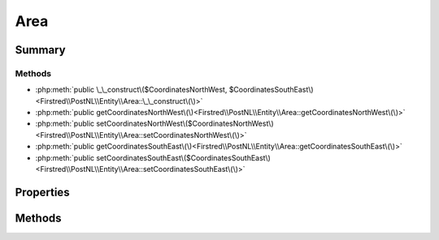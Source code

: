 .. rst-class:: phpdoctorst

.. role:: php(code)
	:language: php


Area
====


.. php:namespace:: Firstred\PostNL\Entity

.. php:class:: Area


	:Parent:
		:php:class:`Firstred\\PostNL\\Entity\\AbstractEntity`
	


Summary
-------

Methods
~~~~~~~

* :php:meth:`public \_\_construct\($CoordinatesNorthWest, $CoordinatesSouthEast\)<Firstred\\PostNL\\Entity\\Area::\_\_construct\(\)>`
* :php:meth:`public getCoordinatesNorthWest\(\)<Firstred\\PostNL\\Entity\\Area::getCoordinatesNorthWest\(\)>`
* :php:meth:`public setCoordinatesNorthWest\($CoordinatesNorthWest\)<Firstred\\PostNL\\Entity\\Area::setCoordinatesNorthWest\(\)>`
* :php:meth:`public getCoordinatesSouthEast\(\)<Firstred\\PostNL\\Entity\\Area::getCoordinatesSouthEast\(\)>`
* :php:meth:`public setCoordinatesSouthEast\($CoordinatesSouthEast\)<Firstred\\PostNL\\Entity\\Area::setCoordinatesSouthEast\(\)>`


Properties
----------

.. php:attr:: protected static CoordinatesNorthWest

	:Type: :any:`\\Firstred\\PostNL\\Entity\\CoordinatesNorthWest <Firstred\\PostNL\\Entity\\CoordinatesNorthWest>` | null 


.. php:attr:: protected static CoordinatesSouthEast

	:Type: :any:`\\Firstred\\PostNL\\Entity\\CoordinatesSouthEast <Firstred\\PostNL\\Entity\\CoordinatesSouthEast>` | null 


Methods
-------

.. rst-class:: public

	.. php:method:: public __construct( $CoordinatesNorthWest=null, $CoordinatesSouthEast=null)
	
		
		:Parameters:
			* **$CoordinatesNorthWest** (:any:`Firstred\\PostNL\\Entity\\CoordinatesNorthWest <Firstred\\PostNL\\Entity\\CoordinatesNorthWest>` | null)  
			* **$CoordinatesSouthEast** (:any:`Firstred\\PostNL\\Entity\\CoordinatesSouthEast <Firstred\\PostNL\\Entity\\CoordinatesSouthEast>` | null)  

		
	
	

.. rst-class:: public

	.. php:method:: public getCoordinatesNorthWest()
	
		
		:Returns: :any:`\\Firstred\\PostNL\\Entity\\CoordinatesNorthWest <Firstred\\PostNL\\Entity\\CoordinatesNorthWest>` | null 
	
	

.. rst-class:: public

	.. php:method:: public setCoordinatesNorthWest( $CoordinatesNorthWest)
	
		
		:Parameters:
			* **$CoordinatesNorthWest** (:any:`Firstred\\PostNL\\Entity\\CoordinatesNorthWest <Firstred\\PostNL\\Entity\\CoordinatesNorthWest>` | null)  

		
		:Returns: static 
	
	

.. rst-class:: public

	.. php:method:: public getCoordinatesSouthEast()
	
		
		:Returns: :any:`\\Firstred\\PostNL\\Entity\\CoordinatesSouthEast <Firstred\\PostNL\\Entity\\CoordinatesSouthEast>` | null 
	
	

.. rst-class:: public

	.. php:method:: public setCoordinatesSouthEast( $CoordinatesSouthEast)
	
		
		:Parameters:
			* **$CoordinatesSouthEast** (:any:`Firstred\\PostNL\\Entity\\CoordinatesSouthEast <Firstred\\PostNL\\Entity\\CoordinatesSouthEast>` | null)  

		
		:Returns: static 
	
	

